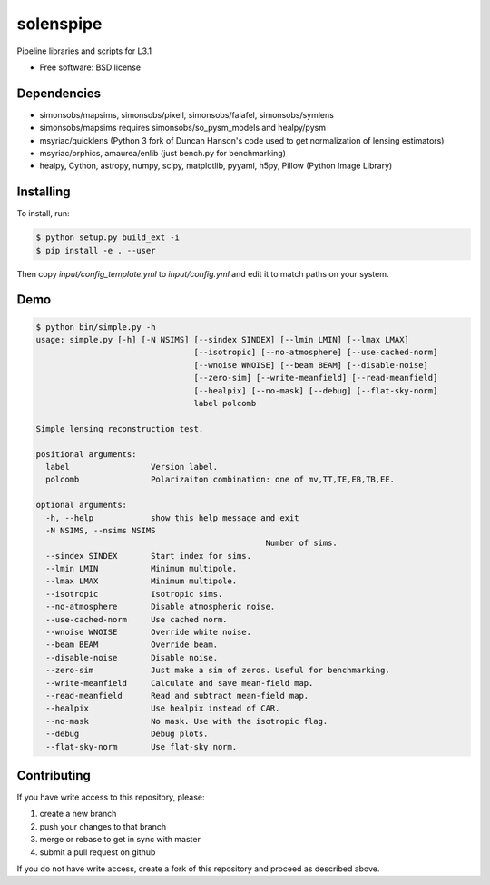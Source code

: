 =======
solenspipe
=======

Pipeline libraries and scripts for L3.1

* Free software: BSD license

Dependencies
------------

* simonsobs/mapsims, simonsobs/pixell, simonsobs/falafel, simonsobs/symlens
* simonsobs/mapsims requires simonsobs/so_pysm_models and healpy/pysm
* msyriac/quicklens (Python 3 fork of Duncan Hanson's code used to get
  normalization of lensing estimators)
* msyriac/orphics, amaurea/enlib (just bench.py for benchmarking)
* healpy, Cython, astropy, numpy, scipy, matplotlib, pyyaml, h5py, Pillow (Python Image Library)

Installing
----------

To install, run:

.. code-block:: console
		
   $ python setup.py build_ext -i
   $ pip install -e . --user


Then copy `input/config_template.yml` to `input/config.yml` and edit it to match paths on your system.


Demo
----

.. code-block:: console

		$ python bin/simple.py -h
		usage: simple.py [-h] [-N NSIMS] [--sindex SINDEX] [--lmin LMIN] [--lmax LMAX]
						 [--isotropic] [--no-atmosphere] [--use-cached-norm]
						 [--wnoise WNOISE] [--beam BEAM] [--disable-noise]
						 [--zero-sim] [--write-meanfield] [--read-meanfield]
						 [--healpix] [--no-mask] [--debug] [--flat-sky-norm]
						 label polcomb

		Simple lensing reconstruction test.

		positional arguments:
		  label                 Version label.
		  polcomb               Polarizaiton combination: one of mv,TT,TE,EB,TB,EE.

		optional arguments:
		  -h, --help            show this help message and exit
		  -N NSIMS, --nsims NSIMS
								Number of sims.
		  --sindex SINDEX       Start index for sims.
		  --lmin LMIN           Minimum multipole.
		  --lmax LMAX           Minimum multipole.
		  --isotropic           Isotropic sims.
		  --no-atmosphere       Disable atmospheric noise.
		  --use-cached-norm     Use cached norm.
		  --wnoise WNOISE       Override white noise.
		  --beam BEAM           Override beam.
		  --disable-noise       Disable noise.
		  --zero-sim            Just make a sim of zeros. Useful for benchmarking.
		  --write-meanfield     Calculate and save mean-field map.
		  --read-meanfield      Read and subtract mean-field map.
		  --healpix             Use healpix instead of CAR.
		  --no-mask             No mask. Use with the isotropic flag.
		  --debug               Debug plots.
		  --flat-sky-norm       Use flat-sky norm.


Contributing
------------

If you have write access to this repository, please:

1. create a new branch
2. push your changes to that branch
3. merge or rebase to get in sync with master
4. submit a pull request on github

If you do not have write access, create a fork of this repository and proceed as described above. 
  

